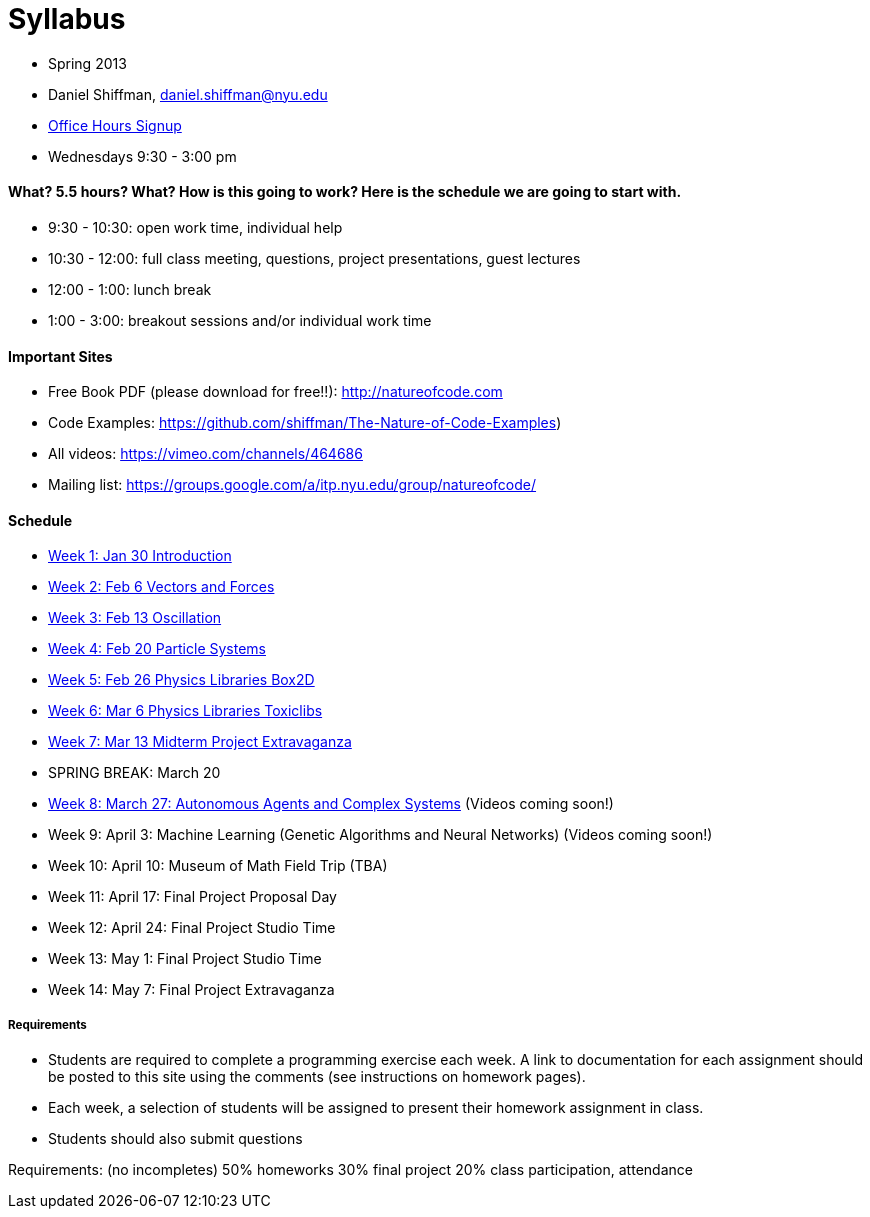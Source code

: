 [preface]
= Syllabus

* Spring 2013
* Daniel Shiffman, daniel.shiffman@nyu.edu
* https://itp.nyu.edu/inwiki/Signup/Shiffman[Office Hours Signup]
* Wednesdays 9:30 - 3:00 pm

==== What? 5.5 hours? What?  How is this going to work?  Here is the schedule we are going to start with.

* 9:30 - 10:30: open work time, individual help
* 10:30 - 12:00: full class meeting, questions, project presentations, guest lectures
* 12:00 - 1:00: lunch break
* 1:00 - 3:00: breakout sessions and/or individual work time

==== Important Sites
* Free Book PDF (please download for free!!): http://natureofcode.com[http://natureofcode.com]
* Code Examples: https://github.com/shiffman/The-Nature-of-Code-Examples[https://github.com/shiffman/The-Nature-of-Code-Examples])
* All videos: https://vimeo.com/channels/464686[https://vimeo.com/channels/464686]
* Mailing list: https://groups.google.com/a/itp.nyu.edu/group/natureofcode/[https://groups.google.com/a/itp.nyu.edu/group/natureofcode/]

==== Schedule
* <<week1,Week 1: Jan 30 Introduction>>
* <<week2,Week 2: Feb 6 Vectors and Forces>>
* <<week3,Week 3: Feb 13 Oscillation>>
* <<week4,Week 4: Feb 20 Particle Systems>>
* <<week5,Week 5: Feb 26 Physics Libraries Box2D>>
* <<week6,Week 6: Mar 6 Physics Libraries Toxiclibs>>
* <<week7,Week 7: Mar 13 Midterm Project Extravaganza>>
* SPRING BREAK: March 20
* <<week8,Week 8: March 27: Autonomous Agents and Complex Systems>> (Videos coming soon!)
* Week 9: April 3: Machine Learning (Genetic Algorithms and Neural Networks) (Videos coming soon!)
* Week 10: April 10: Museum of Math Field Trip (TBA)
* Week 11: April 17: Final Project Proposal Day
* Week 12: April 24: Final Project Studio Time
* Week 13: May 1: Final Project Studio Time
* Week 14: May 7: Final Project Extravaganza

===== Requirements

* Students are required to complete a programming exercise each week. A link to documentation for each assignment should be posted to  this site using the comments (see instructions on homework pages).
* Each week, a selection of students will be assigned to present their homework assignment in class.
* Students should also submit questions

Requirements: (no incompletes)
50% homeworks
30% final project
20% class participation, attendance
